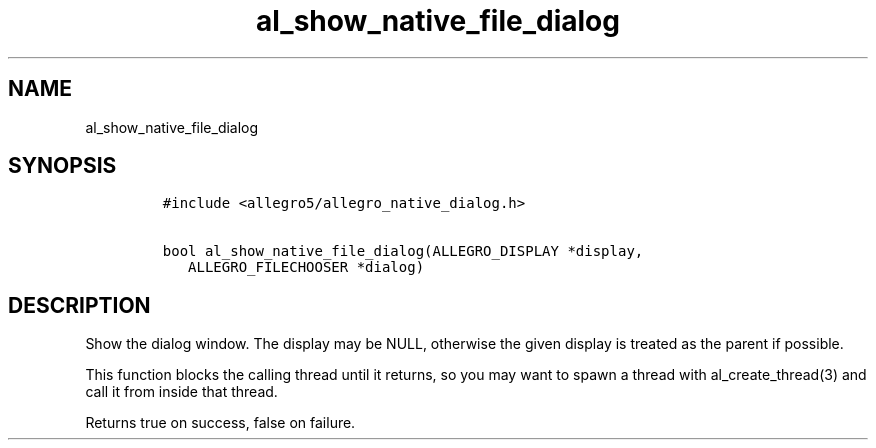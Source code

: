 .TH al_show_native_file_dialog 3 "" "Allegro reference manual"
.SH NAME
.PP
al_show_native_file_dialog
.SH SYNOPSIS
.IP
.nf
\f[C]
#include\ <allegro5/allegro_native_dialog.h>

bool\ al_show_native_file_dialog(ALLEGRO_DISPLAY\ *display,
\ \ \ ALLEGRO_FILECHOOSER\ *dialog)
\f[]
.fi
.SH DESCRIPTION
.PP
Show the dialog window.
The display may be NULL, otherwise the given display is treated as
the parent if possible.
.PP
This function blocks the calling thread until it returns, so you
may want to spawn a thread with al_create_thread(3) and call it
from inside that thread.
.PP
Returns true on success, false on failure.
